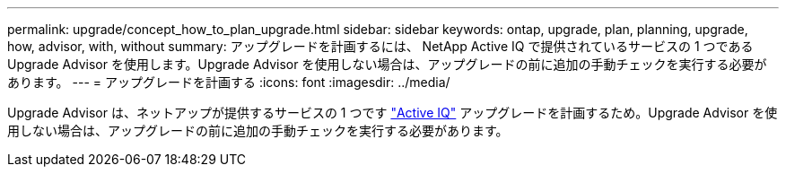 ---
permalink: upgrade/concept_how_to_plan_upgrade.html 
sidebar: sidebar 
keywords: ontap, upgrade, plan, planning, upgrade, how, advisor, with, without 
summary: アップグレードを計画するには、 NetApp Active IQ で提供されているサービスの 1 つである Upgrade Advisor を使用します。Upgrade Advisor を使用しない場合は、アップグレードの前に追加の手動チェックを実行する必要があります。 
---
= アップグレードを計画する
:icons: font
:imagesdir: ../media/


[role="lead"]
Upgrade Advisor は、ネットアップが提供するサービスの 1 つです link:https://aiq.netapp.com/["Active IQ"^] アップグレードを計画するため。Upgrade Advisor を使用しない場合は、アップグレードの前に追加の手動チェックを実行する必要があります。
